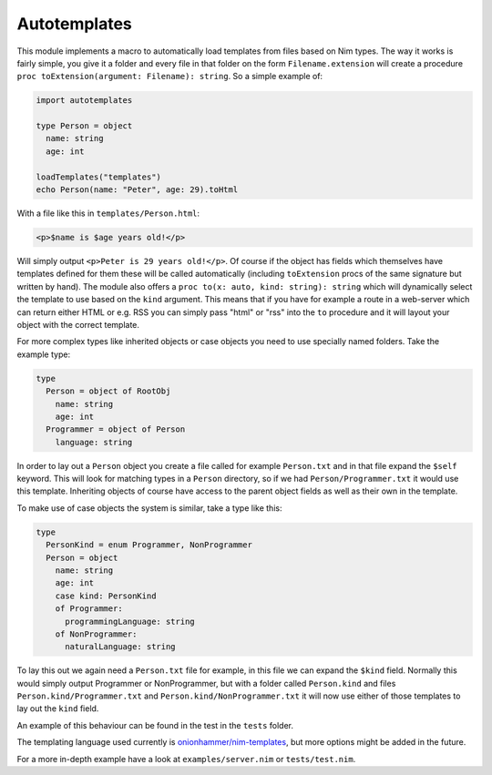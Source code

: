 Autotemplates
-------------

This module implements a macro to automatically load templates from files based
on Nim types. The way it works is fairly simple, you give it a folder and every
file in that folder on the form ``Filename.extension`` will create a procedure
``proc toExtension(argument: Filename): string``. So a simple example of:

.. code-block:: nim

  import autotemplates

  type Person = object
    name: string
    age: int

  loadTemplates("templates")
  echo Person(name: "Peter", age: 29).toHtml

With a file like this in ``templates/Person.html``:

.. code-block:: html

  <p>$name is $age years old!</p>

Will simply output ``<p>Peter is 29 years old!</p>``. Of course if the object
has fields which themselves have templates defined for them these will be
called automatically (including ``toExtension`` procs of the same signature
but written by hand). The module also offers a
``proc to(x: auto, kind: string): string`` which will dynamically select the
template to use based on the ``kind`` argument. This means that if you have
for example a route in a web-server which can return either HTML or e.g. RSS
you can simply pass "html" or "rss" into the ``to`` procedure and it will
layout your object with the correct template.

For more complex types like inherited objects or case objects you need to use
specially named folders. Take the example type:

.. code-block:: nim

  type
    Person = object of RootObj
      name: string
      age: int
    Programmer = object of Person
      language: string

In order to lay out a ``Person`` object you create a file called for example
``Person.txt`` and in that file expand the ``$self`` keyword. This will look
for matching types in a ``Person`` directory, so if we had
``Person/Programmer.txt`` it would use this template. Inheriting objects of
course have access to the parent object fields as well as their own in the
template.

To make use of case objects the system is similar, take a type like this:

.. code-block:: nim

  type
    PersonKind = enum Programmer, NonProgrammer
    Person = object
      name: string
      age: int
      case kind: PersonKind
      of Programmer:
        programmingLanguage: string
      of NonProgrammer:
        naturalLanguage: string

To lay this out we again need a ``Person.txt`` file for example, in this file
we can expand the ``$kind`` field. Normally this would simply output Programmer
or NonProgrammer, but with a folder called ``Person.kind`` and files
``Person.kind/Programmer.txt`` and ``Person.kind/NonProgrammer.txt`` it will
now use either of those templates to lay out the ``kind`` field.

An example of this behaviour can be found in the test in the ``tests`` folder.

The templating language used currently is
`onionhammer/nim-templates <https://github.com/onionhammer/nim-templates>`_,
but more options might be added in the future.

For a more in-depth example have a look at ``examples/server.nim`` or
``tests/test.nim``.
